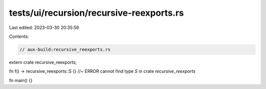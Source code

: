 tests/ui/recursion/recursive-reexports.rs
=========================================

Last edited: 2023-03-30 20:35:59

Contents:

.. code-block:: rs

    // aux-build:recursive_reexports.rs

extern crate recursive_reexports;

fn f() -> recursive_reexports::S {} //~ ERROR cannot find type `S` in crate `recursive_reexports`

fn main() {}


